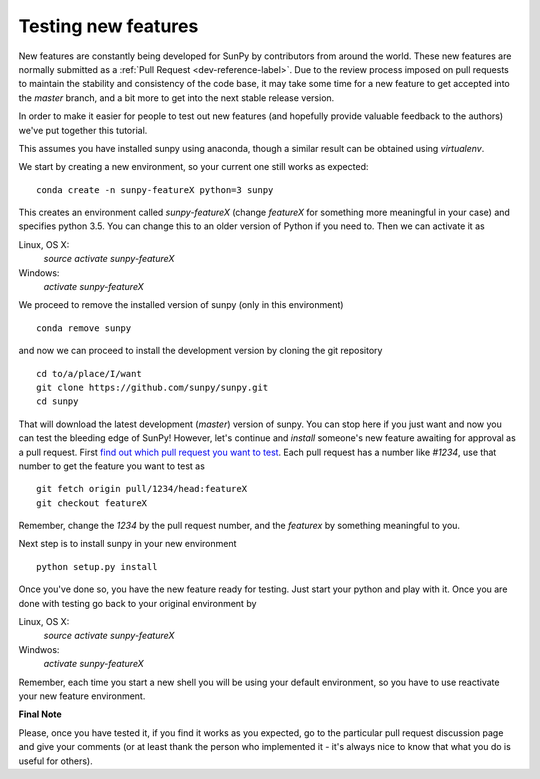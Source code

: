 ====================
Testing new features
====================

New features are constantly being developed for SunPy by contributors from
around the world. These new features are normally submitted as a
:ref:`Pull Request <dev-reference-label>`. Due to the review process imposed
on pull requests to maintain the stability and consistency of the code base,
it may take some time for a new feature to get accepted into the `master`
branch, and a bit more to get into the next stable release version.

In order to make it easier for people to test out new features (and hopefully provide valuable
feedback to the authors) we've put together this tutorial.

This assumes you have installed sunpy using anaconda, though a similar result
can be obtained using `virtualenv`.

We start by creating a new environment, so your current one still works as
expected::

 conda create -n sunpy-featureX python=3 sunpy

This creates an environment called `sunpy-featureX` (change `featureX` for
something more meaningful in your case) and specifies python 3.5. You can change
this to an older version of Python if you need to. Then we can activate it as

Linux, OS X:
  `source activate sunpy-featureX`
Windows:
  `activate sunpy-featureX`

We proceed to remove the installed version of sunpy (only in this environment)
::

 conda remove sunpy

and now we can proceed to install the development version by cloning the git
repository ::

 cd to/a/place/I/want
 git clone https://github.com/sunpy/sunpy.git
 cd sunpy

That will download the latest development (`master`) version of sunpy. You can
stop here if you just want and now you can test the bleeding edge of SunPy!
However, let's continue and `install` someone's new feature awaiting for approval
as a pull request. First `find out which pull request you want to test
<https://github.com/sunpy/sunpy/pulls>`_. Each pull request has a number like
`#1234`, use that number to get the feature you want to test as ::

 git fetch origin pull/1234/head:featureX
 git checkout featureX

Remember, change the `1234` by the pull request number, and the `featurex` by
something meaningful to you.

Next step is to install sunpy in your new environment ::

 python setup.py install

Once you've done so, you have the new feature ready for testing. Just start
your python and play with it. Once you are done with testing go back to your
original environment by

Linux, OS X:
  `source activate sunpy-featureX`
Windwos:
  `activate sunpy-featureX`

Remember, each time you start a new shell you will be using your default
environment, so you have to use reactivate your new feature environment.

**Final Note**

Please, once you have tested it, if you find it works as you expected, go to the
particular pull request discussion page and give your comments (or at least
thank the person who implemented it - it's always nice to know that what you do
is useful for others).
